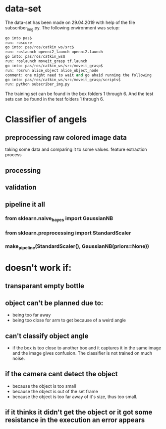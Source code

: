 * data-set
The data-set has been made on 29.04.2019 with help of the file subscriber_img.py.
The following environment was setup:
#+BEGIN_SRC py
go into pas$
run: roscore
go into: pas/ros/catkin_ws/src$
run: roslaunch openni2_launch openni2.launch
go into: pas/ros/catkin_ws$
run: roslaunch moveit_grasp tf.launch
go into: pas/ros/catkin_ws/src/moveit_grasp$
run: rosrun alice_object alice_object_node 
comment: one might need to wait and go ahaid running the following
go into: pas/ros/catkin_ws/src/moveit_grasp/scripts$
run: python subscriber_img.py
#+END_SRC
The training set can be found in the box folders 1 through 6. And the test sets can be found in the test folders 1 through 6.



* Classifier of angels
** preprocessing raw colored image data
   taking some data and comparing it to some values.
   feature extraction process
** processing 
** validation
** pipeline it all 
*** from sklearn.naive_bayes import GaussianNB
*** from sklearn.preprocessing import StandardScaler
*** make_pipeline(StandardScaler(), GaussianNB(priors=None))

    
* doesn't work if:
** transparant empty bottle
** object can't be planned due to:
   - being too far away
   - being too close for arm to get because of a weird angle
** can't classify object angle
   - if the box is too close to another box and it captures it in the same image and the image gives confusion. The classifier is not trained on much noise. 
** if the camera cant detect the object
   - because the object is too small
   - because the object is out of the set frame
   - because the object is too far away of it's size, thus too small.
** if it thinks it didn't get the object or it got some resistance in the execution an error appears
